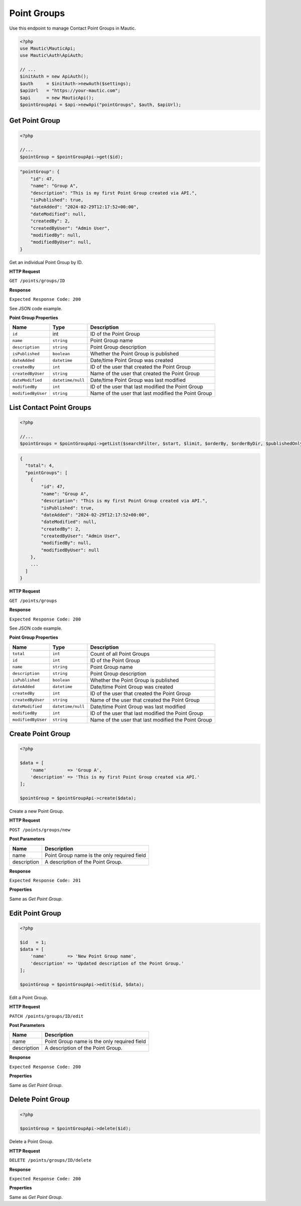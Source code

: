 .. vale off

Point Groups
############

.. vale on

Use this endpoint to manage Contact Point Groups in Mautic.

.. code-block:: php

   <?php
   use Mautic\MauticApi;
   use Mautic\Auth\ApiAuth;

   // ...
   $initAuth = new ApiAuth();
   $auth     = $initAuth->newAuth($settings);
   $apiUrl   = "https://your-mautic.com";
   $api      = new MauticApi();
   $pointGroupApi = $api->newApi("pointGroups", $auth, $apiUrl);

.. vale off

Get Point Group
***************

.. vale on

.. code-block:: php

   <?php

   //...
   $pointGroup = $pointGroupApi->get($id);

.. code-block:: json

    "pointGroup": {
        "id": 47,
        "name": "Group A",
        "description": "This is my first Point Group created via API.",
        "isPublished": true,
        "dateAdded": "2024-02-29T12:17:52+00:00",
        "dateModified": null,
        "createdBy": 2,
        "createdByUser": "Admin User",
        "modifiedBy": null,
        "modifiedByUser": null,
    }

Get an individual Point Group by ID.

.. vale off

**HTTP Request**

.. vale on

``GET /points/groups/ID``


**Response**


``Expected Response Code: 200``

See JSON code example.

**Point Group Properties**

.. list-table::
   :header-rows: 1

   * - Name
     - Type
     - Description
   * - ``id``
     - int
     - ID of the Point Group
   * - ``name``
     - ``string``
     - Point Group name
   * - ``description``
     - ``string``
     - Point Group description
   * - ``isPublished``
     - ``boolean``
     - Whether the Point Group is published
   * - ``dateAdded``
     - ``datetime``
     - Date/time Point Group was created
   * - ``createdBy``
     - ``int``
     - ID of the user that created the Point Group
   * - ``createdByUser``
     - ``string``
     - Name of the user that created the Point Group
   * - ``dateModified``
     - ``datetime/null``
     - Date/time Point Group was last modified
   * - ``modifiedBy``
     - ``int``
     - ID of the user that last modified the Point Group
   * - ``modifiedByUser``
     - ``string``
     - Name of the user that last modified the Point Group

.. vale off

List Contact Point Groups
*************************

.. vale on

.. code-block:: php

   <?php

   //...
   $pointGroups = $pointGroupApi->getList($searchFilter, $start, $limit, $orderBy, $orderByDir, $publishedOnly, $minimal);

.. code-block:: json

    {
      "total": 4,
      "pointGroups": [
        {
            "id": 47,
            "name": "Group A",
            "description": "This is my first Point Group created via API.",
            "isPublished": true,
            "dateAdded": "2024-02-29T12:17:52+00:00",
            "dateModified": null,
            "createdBy": 2,
            "createdByUser": "Admin User",
            "modifiedBy": null,
            "modifiedByUser": null
        },
        ...
      ]
    }

.. vale off

**HTTP Request**

.. vale on


``GET /points/groups``

**Response**

``Expected Response Code: 200``

See JSON code example.

**Point Group Properties**

.. list-table::
   :header-rows: 1

   * - Name
     - Type
     - Description
   * - ``total``
     - ``int``
     - Count of all Point Groups
   * - ``id``
     - ``int``
     - ID of the Point Group
   * - ``name``
     - ``string``
     - Point Group name
   * - ``description``
     - ``string``
     - Point Group description
   * - ``isPublished``
     - ``boolean``
     - Whether the Point Group is published
   * - ``dateAdded``
     - ``datetime``
     - Date/time Point Group was created
   * - ``createdBy``
     - ``int``
     - ID of the user that created the Point Group
   * - ``createdByUser``
     - ``string``
     - Name of the user that created the Point Group
   * - ``dateModified``
     - ``datetime/null``
     - Date/time Point Group was last modified
   * - ``modifiedBy``
     - ``int``
     - ID of the user that last modified the Point Group
   * - ``modifiedByUser``
     - ``string``
     - Name of the user that last modified the Point Group


.. vale off

Create Point Group
******************

.. vale on

.. code-block:: php

   <?php

   $data = [
       'name'        => 'Group A',
       'description' => 'This is my first Point Group created via API.'
   ];

   $pointGroup = $pointGroupApi->create($data);

Create a new Point Group.

.. vale off

**HTTP Request**

.. vale on


``POST /points/groups/new``

.. vale off

**Post Parameters**

.. vale on

.. list-table::
   :header-rows: 1

   * - Name
     - Description
   * - name
     - Point Group name is the only required field
   * - description
     - A description of the Point Group.

**Response**

``Expected Response Code: 201``

**Properties**

Same as `Get Point Group`.

.. vale off

Edit Point Group
****************

.. vale on

.. code-block:: php

   <?php

   $id   = 1;
   $data = [
       'name'        => 'New Point Group name',
       'description' => 'Updated description of the Point Group.'
   ];

   $pointGroup = $pointGroupApi->edit($id, $data);

Edit a Point Group.

.. vale off

**HTTP Request**

.. vale on

``PATCH /points/groups/ID/edit``

.. vale off

**Post Parameters**

.. vale on

.. list-table::
   :header-rows: 1

   * - Name
     - Description
   * - name
     - Point Group name is the only required field
   * - description
     - A description of the Point Group.

**Response**

``Expected Response Code: 200``

**Properties**

Same as `Get Point Group`.

.. vale off

Delete Point Group
******************

.. vale on

.. code-block:: php

   <?php

   $pointGroup = $pointGroupApi->delete($id);

Delete a Point Group.

.. vale off

**HTTP Request**

.. vale on


``DELETE /points/groups/ID/delete``

**Response**

``Expected Response Code: 200``

**Properties**

Same as `Get Point Group`.